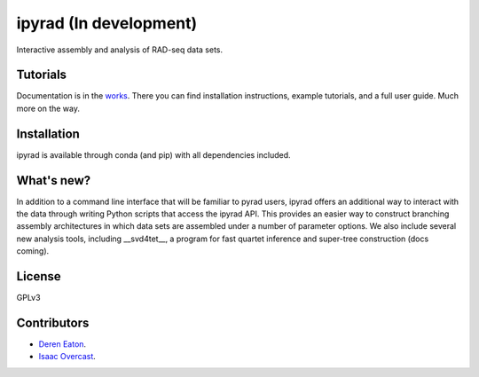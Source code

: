 ipyrad (In development)
=======================

.. image:: https://badges.gitter.im/Join%20Chat.svg
   :alt: Join the chat at https://gitter.im/dereneaton/ipyrad
   :target: https://gitter.im/dereneaton/ipyrad?utm_source=badge&utm_medium=badge&utm_campaign=pr-badge&utm_content=badge

Interactive assembly and analysis of RAD-seq data sets.

Tutorials
---------

Documentation is in the works_. There you can find installation instructions, 
example tutorials, and a full user guide. Much more on the way.

.. _works: http://ipyrad.readthedocs.io


Installation
------------
ipyrad is available through conda (and pip) with all dependencies included.


What's new?
-----------

In addition to a command line interface that will be familiar to pyrad users, ipyrad offers an additional way to interact with the data through writing Python scripts that access the ipyrad API. This provides an easier way to construct branching assembly architectures in which data sets are assembled under a number of parameter options. We also include several new analysis 
tools, including __svd4tet__, a program for fast quartet inference and super-tree 
construction (docs coming). 


License
-------
GPLv3


Contributors
------------
+ `Deren Eaton <deren.eaton@yale.edu>`_.  
+ `Isaac Overcast <isaac.overcast@gmail.com>`_.  





